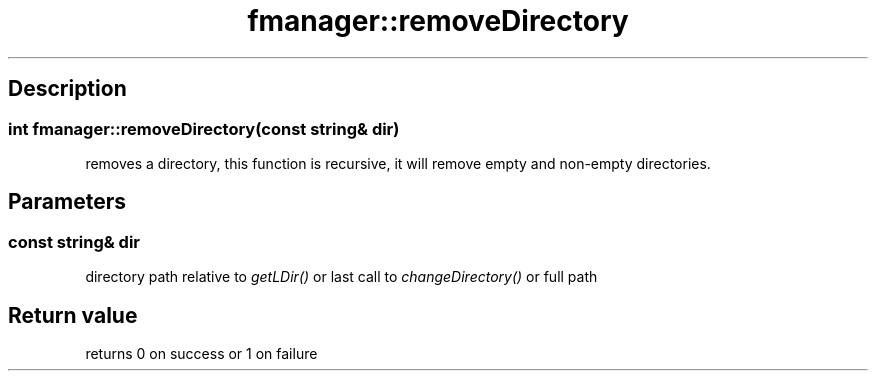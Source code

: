 .TH "fmanager::removeDirectory" 3 "16 August 2009" "AbdAllah Aly Saad" "pre-alpha 0.10"
.SH "Description"
.SS \fB\fIint\fP fmanager::removeDirectory(\fIconst string& dir\fP)\fP
removes a directory, this function is recursive, it will remove empty and non-empty directories.
.SH "Parameters"
.SS \fIconst string& dir\fP
directory path relative to \fIgetLDir()\fP or last call to \fIchangeDirectory()\fP or full path
.SH "Return value"
returns 0 on success or 1 on failure
